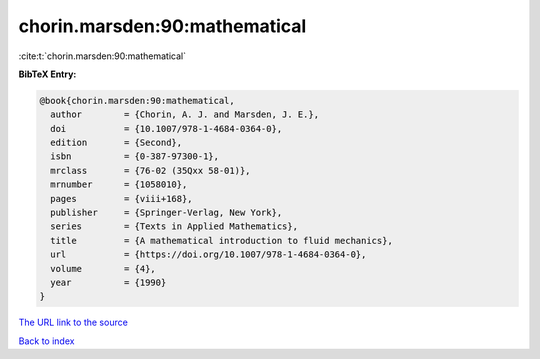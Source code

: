 chorin.marsden:90:mathematical
==============================

:cite:t:`chorin.marsden:90:mathematical`

**BibTeX Entry:**

.. code-block:: bibtex

   @book{chorin.marsden:90:mathematical,
     author        = {Chorin, A. J. and Marsden, J. E.},
     doi           = {10.1007/978-1-4684-0364-0},
     edition       = {Second},
     isbn          = {0-387-97300-1},
     mrclass       = {76-02 (35Qxx 58-01)},
     mrnumber      = {1058010},
     pages         = {viii+168},
     publisher     = {Springer-Verlag, New York},
     series        = {Texts in Applied Mathematics},
     title         = {A mathematical introduction to fluid mechanics},
     url           = {https://doi.org/10.1007/978-1-4684-0364-0},
     volume        = {4},
     year          = {1990}
   }

`The URL link to the source <https://doi.org/10.1007/978-1-4684-0364-0>`__


`Back to index <../By-Cite-Keys.html>`__
